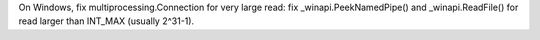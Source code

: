 On Windows, fix multiprocessing.Connection for very large read: fix _winapi.PeekNamedPipe() and _winapi.ReadFile() for read larger than INT_MAX (usually 2^31-1).